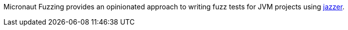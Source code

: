Micronaut Fuzzing provides an opinionated approach to writing fuzz tests for JVM projects using
https://github.com/CodeIntelligenceTesting/jazzer[jazzer].
